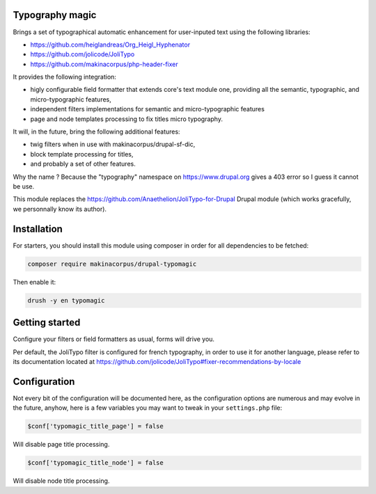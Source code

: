 Typography magic
================

Brings a set of typographical automatic enhancement for user-inputed text
using the following libraries:

- https://github.com/heiglandreas/Org_Heigl_Hyphenator
- https://github.com/jolicode/JoliTypo
- https://github.com/makinacorpus/php-header-fixer

It provides the following integration:

- higly configurable field formatter that extends core's text module one,
  providing all the semantic, typographic, and micro-typographic features,
- independent filters implementations for semantic and micro-typographic
  features
- page and node templates processing to fix titles micro typography.

It will, in the future, bring the following additional features:

- twig filters when in use with makinacorpus/drupal-sf-dic,
- block template processing for titles,
- and probably a set of other features.

Why the name ? Because the "typography" namespace on https://www.drupal.org
gives a 403 error so I guess it cannot be use.

This module replaces the https://github.com/Anaethelion/JoliTypo-for-Drupal
Drupal module (which works gracefully, we personnally know its author).

Installation
============

For starters, you should install this module using composer in order for all
dependencies to be fetched:

.. code-block:: sh

   composer require makinacorpus/drupal-typomagic

Then enable it:

.. code-block:: sh

   drush -y en typomagic

Getting started
===============

Configure your filters or field formatters as usual, forms will drive you.

Per default, the JoliTypo filter is configured for french typography, in order
to use it for another language, please refer to its documentation located at
https://github.com/jolicode/JoliTypo#fixer-recommendations-by-locale

Configuration
=============

Not every bit of the configuration will be documented here, as the configuration
options are numerous and may evolve in the future, anyhow, here is a few
variables you may want to tweak in your ``settings.php`` file:

.. code-block:: php

   $conf['typomagic_title_page'] = false

Will disable page title processing.

.. code-block:: php

   $conf['typomagic_title_node'] = false

Will disable node title processing.
